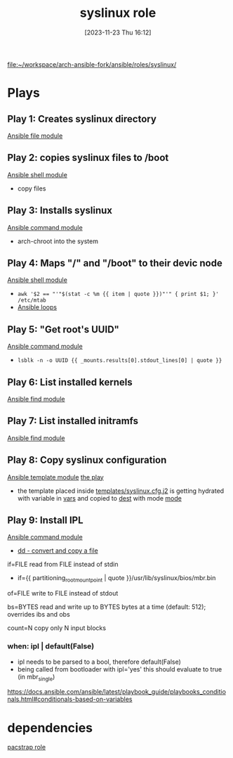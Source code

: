 :PROPERTIES:
:ID:       feb11ade-e843-4d0e-b10b-685150a4180e
:END:
#+title: syslinux role 
#+date: [2023-11-23 Thu 16:12]
#+startup: overview

[[file:~/workspace/arch-ansible-fork/ansible/roles/syslinux/]]

* Plays
** Play 1: Creates syslinux directory
[[id:a18c13cb-1551-474e-9bef-33bd3a55d083][Ansible file module]]
** Play 2: copies syslinux files to /boot
[[id:20b2428a-afd0-49ea-86bb-bb3ace6dbd00][Ansible shell module]]
- copy files
** Play 3: Installs syslinux
[[id:c438a56f-d0d4-4e14-8381-c567643c24bd][Ansible command module]]
- arch-chroot into the system
** Play 4: Maps "/" and "/boot" to their devic node
[[id:20b2428a-afd0-49ea-86bb-bb3ace6dbd00][Ansible shell module]]
- ~awk '$2 == "'"$(stat -c %m {{ item | quote }})"'" { print $1; }' /etc/mtab~
- [[id:b683cf22-acab-472b-a901-f90c2719eaa7][Ansible loops]]
** Play 5: "Get root's UUID"
[[id:c438a56f-d0d4-4e14-8381-c567643c24bd][Ansible command module]]
- ~lsblk -n -o UUID {{ _mounts.results[0].stdout_lines[0] | quote }}~
** Play 6: List installed kernels
[[id:7f211911-2a61-465a-b0e3-09171c1ffd2d][Ansible find module]]
** Play 7: List installed initramfs
[[id:7f211911-2a61-465a-b0e3-09171c1ffd2d][Ansible find module]]
** Play 8: Copy syslinux configuration
[[id:a484d6c0-e374-4df5-b0e8-bd8a7f456822][Ansible template module]]
[[file:~/workspace/arch-ansible-fork/ansible/roles/syslinux/tasks/main.yaml::- name: Copy syslinux configuration][the play]]
- the template placed inside [[file:~/workspace/arch-ansible-fork/ansible/roles/syslinux/templates/][templates/syslinux.cfg.j2]] is getting hydrated with variable in _vars_ and copied to _dest_ with mode _mode_
** Play 9: Install IPL
[[id:c438a56f-d0d4-4e14-8381-c567643c24bd][Ansible command module]]
- [[id:22973904-4da9-4936-afb6-76c4d4ed92a5][dd - convert and copy a file]]
**** if=FILE read from FILE instead of stdin
- if={{ partitioning_root_mount_point | quote }}/usr/lib/syslinux/bios/mbr.bin
**** of=FILE write to FILE instead of stdout
**** bs=BYTES read and  write  up to BYTES bytes at a time (default: 512); overrides ibs and obs
**** count=N copy only N input blocks
*** when: ipl | default(False)
- ipl needs to be parsed to a bool, therefore default(False)
- being called from bootloader with ipl='yes' this should evaluate to true (in mbr_single)

https://docs.ansible.com/ansible/latest/playbook_guide/playbooks_conditionals.html#conditionals-based-on-variables
* dependencies
[[id:fb4e7cc1-89c4-43ef-b46f-d8de0260b319][pacstrap role]]
